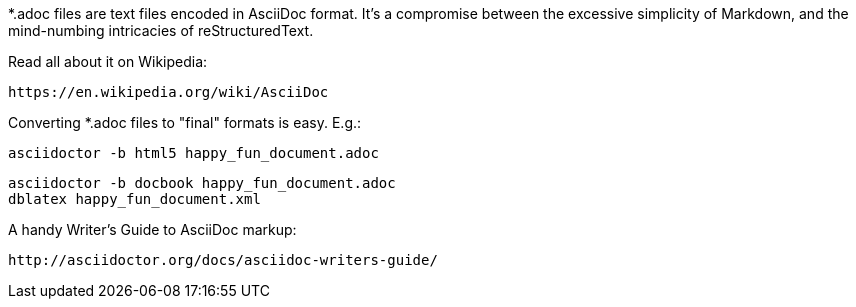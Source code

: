*.adoc files are text files encoded in AsciiDoc format.  It's a
compromise between the excessive simplicity of Markdown, and the
mind-numbing intricacies of reStructuredText.


Read all about it on Wikipedia:

  https://en.wikipedia.org/wiki/AsciiDoc


Converting *.adoc files to "final" formats is easy.  E.g.:

	asciidoctor -b html5 happy_fun_document.adoc

	asciidoctor -b docbook happy_fun_document.adoc
	dblatex happy_fun_document.xml


A handy Writer's Guide to AsciiDoc markup:

  http://asciidoctor.org/docs/asciidoc-writers-guide/
